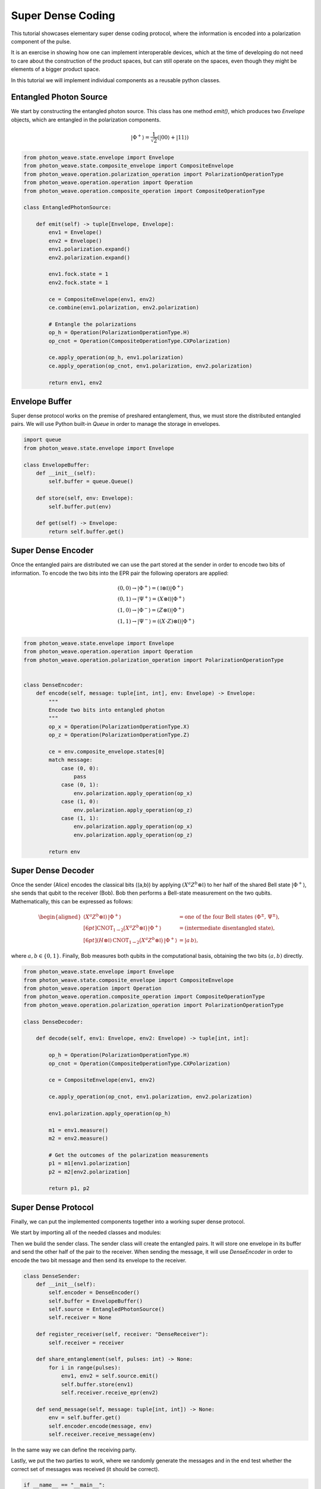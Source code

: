 Super Dense Coding
==================

This tutorial showcases elementary super dense coding protocol, where the information is encoded into a polarization component of the pulse.

It is an exercise in showing how one can implement interoperable devices, which at the time of developing do not need to care about the construction of the product spaces, but can still operate on the spaces, even though they might be elements of a bigger product space.


In this tutorial we will implement individual components as a reusable python classes.

Entangled Photon Source
-----------------------

We start by constructing the entangled photon source. This class has one method `emit()`, which produces two `Envelope` objects, which are entangled in the polarization components.

.. math::
   
   \begin{align}
   |\Phi^+\rangle = \frac{1}{\sqrt{2}} ( |00\rangle + |11\rangle )
   \end{align}

.. code:: python

    from photon_weave.state.envelope import Envelope
    from photon_weave.state.composite_envelope import CompositeEnvelope
    from photon_weave.operation.polarization_operation import PolarizationOperationType
    from photon_weave.operation.operation import Operation
    from photon_weave.operation.composite_operation import CompositeOperationType
    
    class EntangledPhotonSource:
    
        def emit(self) -> tuple[Envelope, Envelope]:
            env1 = Envelope()
            env2 = Envelope()
            env1.polarization.expand()
            env2.polarization.expand()
    
            env1.fock.state = 1
            env2.fock.state = 1
    
            ce = CompositeEnvelope(env1, env2)
            ce.combine(env1.polarization, env2.polarization)
    
            # Entangle the polarizations
            op_h = Operation(PolarizationOperationType.H)
            op_cnot = Operation(CompositeOperationType.CXPolarization)
    
            ce.apply_operation(op_h, env1.polarization)
            ce.apply_operation(op_cnot, env1.polarization, env2.polarization)
    
            return env1, env2


Envelope Buffer
---------------
Super dense protocol works on the premise of preshared entanglement, thus, we must store the distributed entangled pairs. We will use Python built-in `Queue` in order to manage the storage in envelopes.

.. code:: python

    import queue
    from photon_weave.state.envelope import Envelope
    
    class EnvelopeBuffer:
        def __init__(self):
            self.buffer = queue.Queue()
    
        def store(self, env: Envelope):
            self.buffer.put(env)
    
        def get(self) -> Envelope:
            return self.buffer.get()    

Super Dense Encoder
-------------------
Once the entangled pairs are distributed we can use the part stored at the sender in order to encode two bits of information. To encode the two bits into the EPR pair the following operators are applied:

.. math::
   \begin{align}
   &(0,0) \to |\Phi^+\rangle = (\mathbb{I} \otimes \mathbb{I}) |\Phi^+\rangle\\
   &(0,1) \to |\Psi^+\rangle = (X \otimes \mathbb{I}) |\Phi^+\rangle\\
   &(1,0) \to |\Phi^-\rangle = (Z \otimes \mathbb{I}) |\Phi^+\rangle\\
   &(1,1) \to |\Psi^-\rangle = ((X \cdot Z) \otimes \mathbb{I}) |\Phi^+\rangle\\
   \end{align}
   

.. code:: python

    from photon_weave.state.envelope import Envelope
    from photon_weave.operation.operation import Operation
    from photon_weave.operation.polarization_operation import PolarizationOperationType
    
    
    class DenseEncoder:
        def encode(self, message: tuple[int, int], env: Envelope) -> Envelope:
            """
            Encode two bits into entangled photon
            """
            op_x = Operation(PolarizationOperationType.X)
            op_z = Operation(PolarizationOperationType.Z)
    
            ce = env.composite_envelope.states[0]
            match message:
                case (0, 0):
                    pass
                case (0, 1):
                    env.polarization.apply_operation(op_x)
                case (1, 0):
                    env.polarization.apply_operation(op_z)
                case (1, 1):
                    env.polarization.apply_operation(op_x)
                    env.polarization.apply_operation(op_z)
            
            return env


Super Dense Decoder
-------------------
Once the sender (Alice) encodes the classical bits \((a,b)\) by applying 
:math:`(X^a Z^b \otimes \mathbb{I})` to her half of the shared Bell state 
:math:`|\Phi^+\rangle`, she sends that qubit to the receiver (Bob). Bob then 
performs a Bell-state measurement on the two qubits. Mathematically, this can be 
expressed as follows:

.. math::
   \begin{aligned}
   %
   % 1) Alice's encoding on her qubit
   %
   (X^a Z^b \otimes \mathbb{I}) \, |\Phi^+\rangle
     &= \text{one of the four Bell states (}\Phi^\pm \text{, } \Psi^\pm\text{)}, \\[6pt]
   %
   % 2) Bob applies CNOT (qubit 1 -> qubit 2)
   %
   \mathrm{CNOT}_{1 \to 2} \bigl(X^a Z^b \otimes \mathbb{I}\bigr) \, |\Phi^+\rangle
     &= \text{(intermediate disentangled state)}, \\[6pt]
   %
   % 3) Bob applies Hadamard on qubit 1
   %
   (H \otimes \mathbb{I}) \,\mathrm{CNOT}_{1 \to 2} \bigl(X^a Z^b \otimes \mathbb{I}\bigr) \, |\Phi^+\rangle
     &= |a\,b\rangle, 
   \end{aligned}

where :math:`a,b \in \{0,1\}`. Finally, Bob measures both qubits in the 
computational basis, obtaining the two bits :math:`(a, b)` directly.

.. code:: python

    from photon_weave.state.envelope import Envelope
    from photon_weave.state.composite_envelope import CompositeEnvelope
    from photon_weave.operation import Operation
    from photon_weave.operation.composite_operation import CompositeOperationType
    from photon_weave.operation.polarization_operation import PolarizationOperationType
    
    class DenseDecoder:
    
        def decode(self, env1: Envelope, env2: Envelope) -> tuple[int, int]:
    
            op_h = Operation(PolarizationOperationType.H)
            op_cnot = Operation(CompositeOperationType.CXPolarization)
    
            ce = CompositeEnvelope(env1, env2)
            
            ce.apply_operation(op_cnot, env1.polarization, env2.polarization)
    
            env1.polarization.apply_operation(op_h)
            
            m1 = env1.measure()
            m2 = env2.measure()
    
            # Get the outcomes of the polarization measurements
            p1 = m1[env1.polarization]
            p2 = m2[env2.polarization]
    
            return p1, p2


Super Dense Protocol
--------------------

Finally, we can put the implemented components together into a working super dense protocol.

We start by importing all of the needed classes and modules:

.. code:: python
    from random import randint
    
    from photon_weave.state.envelope import Envelope
    
    from interoperable_devices import (
        DenseDecoder, DenseEncoder,
        EntangledPhotonSource, EnvelopeBuffer
        )

Then we build the sender class. The sender class will create the entangled pairs. It will store one envelope in its buffer and send the other half of the pair to the receiver. When sending the message, it will use `DenseEncoder` in order to encode the two bit message and then send its envelope to the receiver.

.. code:: python

    class DenseSender:
        def __init__(self):
            self.encoder = DenseEncoder()
            self.buffer = EnvelopeBuffer()
            self.source = EntangledPhotonSource()
            self.receiver = None
    
        def register_receiver(self, receiver: "DenseReceiver"):
            self.receiver = receiver
    
        def share_entanglement(self, pulses: int) -> None:
            for i in range(pulses):
                env1, env2 = self.source.emit()
                self.buffer.store(env1)
                self.receiver.receive_epr(env2)
    
        def send_message(self, message: tuple[int, int]) -> None:
            env = self.buffer.get()
            self.encoder.encode(message, env)
            self.receiver.receive_message(env)


In the same way we can define the receiving party.

.. code:: python
    class DenseReceiver:
        def __init__(self):
            self.buffer = EnvelopeBuffer()
            self.decoder = DenseDecoder()
            self.received_messages = []
    
        def receive_epr(self, env: Envelope):
            self.buffer.store(env)
    
        def receive_message(self, env: Envelope) -> tuple[int, int]:
            env_stored = self.buffer.get()
            ce = env.composite_envelope
            message = self.decoder.decode(env, env_stored)
            self.received_messages.append(message)


Lastly, we put the two parties to work, where we randomly generate the messages and in the end test whether the correct set of messages was received (it should be correct).

.. code:: python

    if __name__ == "__main__":
        NUMBER_OF_MESSAGES = 20
        sender = DenseSender()
        receiver = DenseReceiver()
        sender.register_receiver(receiver)
    
        # Generate message list
        messages = [ (randint(0, 1), randint(0, 1)) for _ in range(NUMBER_OF_MESSAGES)]
    
        # Preshare the entanglement
        sender.share_entanglement(NUMBER_OF_MESSAGES)
    
        # Send the messages super-densely
        for message in messages:
            sender.send_message(message)
    
        # Compare the received messages
        if messages == receiver.received_messages:
            print("Correctly encoded and decoded messages")
        else:
            print("Incorrectly encoded or decoded messages")
            print(messages)
            print(receiver.received_messages)

Running this protocol does indeed return the correct response message:

.. code:: bash

    $ python super_dense_coding.py                      
    Correctly encoded and decoded messages
